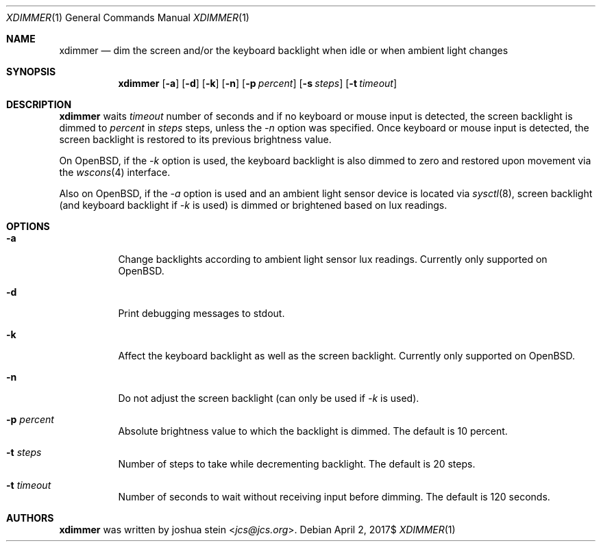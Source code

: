 .Dd $Mdocdate: April 2 2017$
.Dt XDIMMER 1
.Os
.Sh NAME
.Nm xdimmer
.Nd dim the screen and/or the keyboard backlight when idle or when ambient
light changes
.Sh SYNOPSIS
.Nm
.Op Fl a
.Op Fl d
.Op Fl k
.Op Fl n
.Op Fl p Ar percent
.Op Fl s Ar steps
.Op Fl t Ar timeout
.Sh DESCRIPTION
.Nm
waits
.Ar timeout
number of seconds and if no keyboard or mouse input is detected, the screen
backlight is dimmed to
.Ar percent
in
.Ar steps
steps, unless the
.Ar -n
option was specified.
Once keyboard or mouse input is detected, the screen backlight is restored
to its previous brightness value.
.Pp
On OpenBSD, if the
.Ar -k
option is used, the keyboard backlight is also dimmed to zero and restored
upon movement via the
.Xr wscons 4
interface.
.Pp
Also on OpenBSD, if the
.Ar -a
option is used and an ambient light sensor device is located via
.Xr sysctl 8 ,
screen backlight (and keyboard backlight if
.Ar -k
is used) is dimmed or brightened based on lux readings.
.Sh OPTIONS
.Bl -tag -width Ds
.It Fl a
Change backlights according to ambient light sensor lux readings.
Currently only supported on OpenBSD.
.It Fl d
Print debugging messages to stdout.
.It Fl k
Affect the keyboard backlight as well as the screen backlight.
Currently only supported on OpenBSD.
.It Fl n
Do not adjust the screen backlight (can only be used if
.Ar -k
is used).
.It Fl p Ar percent
Absolute brightness value to which the backlight is dimmed.
The default is
.Dv 10
percent.
.It Fl t Ar steps
Number of steps to take while decrementing backlight.
The default is
.Dv 20
steps.
.It Fl t Ar timeout
Number of seconds to wait without receiving input before dimming.
The default is
.Dv 120
seconds.
.Sh AUTHORS
.Nm
was written by
.An joshua stein Aq Mt jcs@jcs.org .
